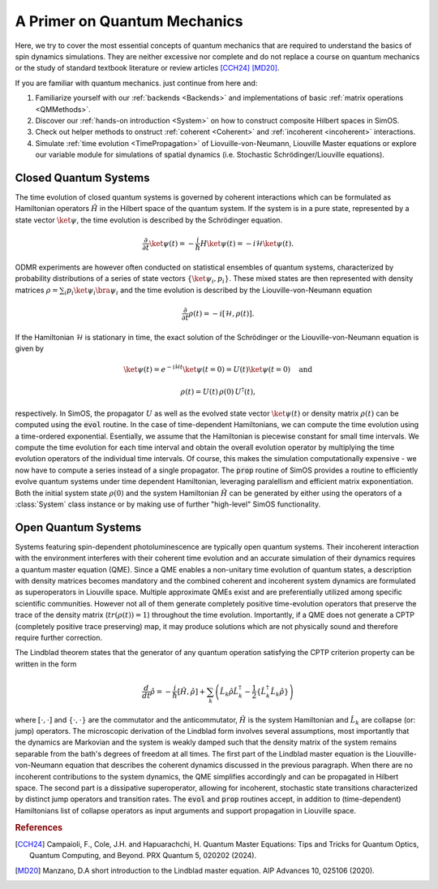 .. _QMPrimer:

A Primer on Quantum Mechanics
=============================

Here, we try to cover the most essential concepts of quantum mechanics that are required to understand
the basics of spin dynamics simulations. They are neither excessive nor complete and do not replace
a course on quantum mechanics or the study of standard textbook literature or review articles [CCH24]_ [MD20]_.

If you are familiar with quantum mechanics. just continue from here and:

#. Familiarize yourself with our  :ref:`backends <Backends>` and implementations of basic :ref:`matrix operations <QMMethods>`.
#. Discover our :ref:`hands-on introduction <System>` on how to construct composite Hilbert spaces in SimOS.
#. Check out helper methods to onstruct :ref:`coherent <Coherent>` and :ref:`incoherent <incoherent>` interactions.
#. Simulate :ref:`time evolution <TimePropagation>` of Liovuille-von-Neumann, Liouville Master equations or explore our variable
   module for simulations of spatial dynamics (i.e. Stochastic Schrödinger/Liouville equations).


Closed Quantum Systems
----------------------

The time evolution of closed quantum systems is governed by coherent interactions which can be 
formulated as Hamiltonian operators :math:`\hat{H}` in the Hilbert space of the quantum system. 
If the system is in a pure state, represented by a state vector :math:`\ket{\psi}`, the time evolution is described by 
the Schrödinger equation.

.. math::
    \frac{\partial}{\partial t} \ket{\psi(t)} = -\frac{i}{\hbar} H \ket{\psi(t)} = -i \mathcal{H} \ket{\psi(t)}.

ODMR experiments are however often conducted on statistical ensembles of quantum systems, characterized by probability
distributions of a series of state vectors :math:`\{\ket{\psi_i}, p_i \}`. These mixed states are then represented with 
density matrices :math:`\rho = \sum_i p_i \ket{\psi_i}\bra{\psi_i}` and the time evolution is described by the 
Liouville-von-Neumann equation

.. math::
    \frac{\partial}{\partial t} \rho(t) = -i [\mathcal{H}, \rho(t)].

If the Hamiltonian :math:`\mathcal{H}` is stationary in time, the exact solution of the Schrödinger or 
the Liouville-von-Neumann equation is given by

.. math::
        \ket{\psi(t)} = e^{-\mathrm{i} \mathcal{H} t} \ket{\psi(t=0)} = U(t) \ket{\psi(t=0)} \quad\text{and}

.. math::
        \rho(t) = U(t) \, \rho(0)\, U^\dagger(t) \text{,}

respectively.
In SimOS,  the propagator :math:`U` as well as the evolved state vector :math:`\ket{\psi(t)}` or density matrix :math:`\rho(t)` can be computed
using the  :code:`evol` routine.
In the case of time-dependent Hamiltonians, we can compute the time evolution  using a time-ordered exponential. Esentially, we assume that 
the Hamiltonian is piecewise constant for small time intervals. We compute the time evolution for each time interval 
and obtain the overall evolution operator by multiplying the time evolution operators of the individual time intervals. Of course, this makes 
the simulation computationally expensive - we now have to compute a series instead of a single propagator. The :code:`prop` routine of SimOS
provides a routine to efficiently evolve quantum systems under time dependent Hamiltonian, leveraging paralellism and efficient
matrix exponentiation.   Both the initial system state :math:`\rho(0)` and the system Hamiltonian :math:`\hat{H}` can  be generated by either using 
the operators of a :class:`System` class instance or by making use of further "high-level" SimOS functionality.


Open Quantum Systems
--------------------

Systems featuring spin-dependent photoluminescence are typically open quantum systems. Their incoherent interaction with the
environment interferes with their coherent time evolution and an accurate simulation
of their dynamics requires a quantum master equation (QME). Since a QME enables a non-unitary time 
evolution of quantum states, a description with density matrices becomes mandatory and the combined coherent 
and incoherent system dynamics are formulated as superoperators in Liouville space. 
Multiple approximate QMEs exist and are preferentially utilized among specific scientific communities.
However not all of them generate completely positive time-evolution operators that preserve the trace 
of the density matrix (:math:`tr(\rho(t))=1`) throughout the time evolution. 
Importantly, if a QME does not generate a CPTP (completely positive trace preserving) map, 
it may produce solutions which are not physically sound and therefore require further correction. 

The Lindblad theorem states that the generator of any quantum operation satisfying the CPTP criterion 
property can be written in the form 

.. math::
    \frac{d}{dt} \hat{\rho} =  -\frac{i}{\hbar} [\hat{H}, \hat{\rho}] + \sum_k \left(\hat{L}_k\hat{\rho}\hat{L}_k^{\dagger} - \frac{1}{2} \{\hat{L}_k^{\dagger}\hat{L}_k \hat{\rho}\} \right) 

where :math:`[\cdot , \cdot]` and :math:`\{\cdot , \cdot\}` are the commutator 
and the anticommutator, :math:`\hat{H}` is the system Hamiltonian and :math:`\hat{L}_k` are collapse 
(or: jump) operators. 
The microscopic derivation of the Lindblad form involves several assumptions,
most importantly that the dynamics are Markovian and the system is weakly
damped such that the density matrix of the system remains separable from the bath's degrees of 
freedom at all times. 
The first part of the Lindblad master equation is the Liouville-von-Neumann equation that describes the coherent 
dynamics discussed in the previous paragraph.
When there are no incoherent contributions to the system dynamics,
the QME simplifies accordingly and can be propagated in Hilbert space.
The second part is a dissipative superoperator, allowing for incoherent, stochastic state transitions characterized by distinct
jump operators and transition rates. 
The  :code:`evol` and  :code:`prop` routines accept, in addition to (time-dependent) Hamiltonians list of collapse
operators as input arguments and support propagation in Liouville space. 



.. rubric:: References

.. [CCH24] Campaioli, F., Cole, J.H. and Hapuarachchi, H. Quantum Master Equations: Tips and Tricks for Quantum Optics, Quantum Computing, and Beyond. PRX Quantum 5, 020202 (2024).
.. [MD20] Manzano, D.A short introduction to the Lindblad master equation. AIP Advances 10, 025106 (2020).

